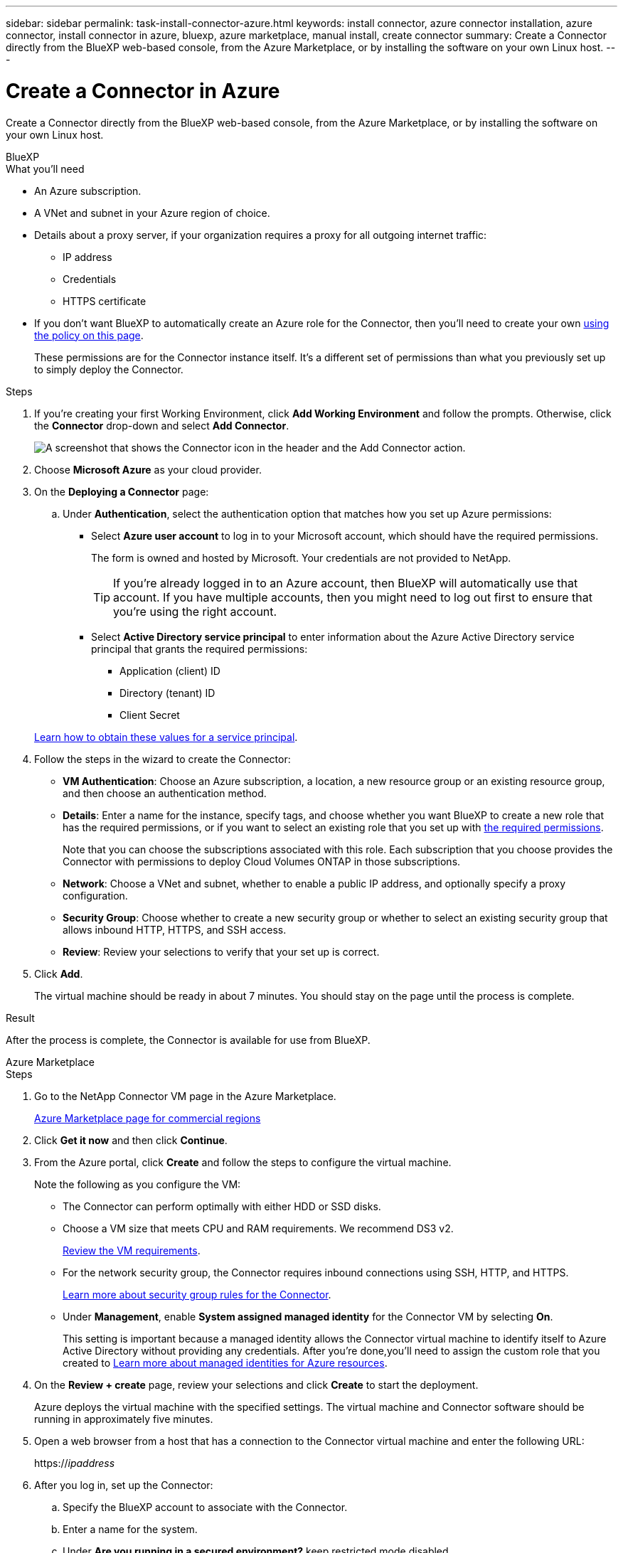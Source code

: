 ---
sidebar: sidebar
permalink: task-install-connector-azure.html
keywords: install connector, azure connector installation, azure connector, install connector in azure, bluexp, azure marketplace, manual install, create connector
summary: Create a Connector directly from the BlueXP web-based console, from the Azure Marketplace, or by installing the software on your own Linux host.
---

= Create a Connector in Azure
:hardbreaks:
:nofooter:
:icons: font
:linkattrs:
:imagesdir: ./media/

[.lead]
Create a Connector directly from the BlueXP web-based console, from the Azure Marketplace, or by installing the software on your own Linux host.

// start tabbed area

[role="tabbed-block"]
====

.BlueXP
--
.What you'll need

* An Azure subscription.

* A VNet and subnet in your Azure region of choice.

* Details about a proxy server, if your organization requires a proxy for all outgoing internet traffic:

** IP address
** Credentials
** HTTPS certificate

* If you don't want BlueXP to automatically create an Azure role for the Connector, then you'll need to create your own link:reference-permissions-azure.html[using the policy on this page].
+
These permissions are for the Connector instance itself. It's a different set of permissions than what you previously set up to simply deploy the Connector.

.Steps

. If you're creating your first Working Environment, click *Add Working Environment* and follow the prompts. Otherwise, click the *Connector* drop-down and select *Add Connector*.
+
image:screenshot_connector_add.gif[A screenshot that shows the Connector icon in the header and the Add Connector action.]

. Choose *Microsoft Azure* as your cloud provider.

. On the *Deploying a Connector* page:

.. Under *Authentication*, select the authentication option that matches how you set up Azure permissions:
+
* Select *Azure user account* to log in to your Microsoft account, which should have the required permissions.
+
The form is owned and hosted by Microsoft. Your credentials are not provided to NetApp.
+
TIP: If you're already logged in to an Azure account, then BlueXP will automatically use that account. If you have multiple accounts, then you might need to log out first to ensure that you're using the right account.

* Select *Active Directory service principal* to enter information about the Azure Active Directory service principal that grants the required permissions:
+
** Application (client) ID
** Directory (tenant) ID
** Client Secret

+
link:task-set-up-permissions-azure.html[Learn how to obtain these values for a service principal].

. Follow the steps in the wizard to create the Connector:

* *VM Authentication*: Choose an Azure subscription, a location, a new resource group or an existing resource group, and then choose an authentication method.

* *Details*: Enter a name for the instance, specify tags, and choose whether you want BlueXP to create a new role that has the required permissions, or if you want to select an existing role that you set up with link:reference-permissions-azure.html[the required permissions].
+
Note that you can choose the subscriptions associated with this role. Each subscription that you choose provides the Connector with permissions to deploy Cloud Volumes ONTAP in those subscriptions.

* *Network*: Choose a VNet and subnet, whether to enable a public IP address, and optionally specify a proxy configuration.

* *Security Group*: Choose whether to create a new security group or whether to select an existing security group that allows inbound HTTP, HTTPS, and SSH access.

* *Review*: Review your selections to verify that your set up is correct.

. Click *Add*.
+
The virtual machine should be ready in about 7 minutes. You should stay on the page until the process is complete.

.Result

After the process is complete, the Connector is available for use from BlueXP.
--

.Azure Marketplace
--
.Steps

. Go to the NetApp Connector VM page in the Azure Marketplace.
+
https://azuremarketplace.microsoft.com/en-us/marketplace/apps/netapp.netapp-oncommand-cloud-manager[Azure Marketplace page for commercial regions^]

. Click *Get it now* and then click *Continue*.

. From the Azure portal, click *Create* and follow the steps to configure the virtual machine.
+
Note the following as you configure the VM:

* The Connector can perform optimally with either HDD or SSD disks.

* Choose a VM size that meets CPU and RAM requirements. We recommend DS3 v2.
+
link:reference-host-requirements-azure[Review the VM requirements].

* For the network security group, the Connector requires inbound connections using SSH, HTTP, and HTTPS.
+
link:reference-ports-azure.html[Learn more about security group rules for the Connector].

* Under *Management*, enable *System assigned managed identity* for the Connector VM by selecting *On*.
+
This setting is important because a managed identity allows the Connector virtual machine to identify itself to Azure Active Directory without providing any credentials. After you're done,you'll need to assign the custom role that you created to https://docs.microsoft.com/en-us/azure/active-directory/managed-identities-azure-resources/overview[Learn more about managed identities for Azure resources^].

. On the *Review + create* page, review your selections and click *Create* to start the deployment.
+
Azure deploys the virtual machine with the specified settings. The virtual machine and Connector software should be running in approximately five minutes.

. Open a web browser from a host that has a connection to the Connector virtual machine and enter the following URL:
+
https://_ipaddress_

. After you log in, set up the Connector:
.. Specify the BlueXP account to associate with the Connector.
.. Enter a name for the system.
.. Under *Are you running in a secured environment?* keep restricted mode disabled.
+
You should keep restricted mode disabled because these steps describe how to use BlueXP in standard mode. You should enable restricted mode only if you have a secure environment and want to disconnect this account from BlueXP backend services. If that's the case, link:task-quick-start-restricted-mode.html[follow steps to get started with BlueXP in restricted mode].
.. Click *Let's start*.

The Connector is now installed and is set up with your BlueXP account.

.What's next?

link:task-provide-permissions-azure.html[Provide BlueXP with the permissions that you previously setup].
--

.Manual install
--
.What you'll need

* Root privileges to install the Connector.

* Details about a proxy server, if a proxy is required for internet access from the Connector.
+
You have the option to configure a proxy server after installation but doing so requires restarting the Connector.

* A CA-signed certificate, if the proxy server uses HTTPS or if the proxy is an intercepting proxy.

* A managed identity enabled on the VM in Azure so that you can provide the required Azure permissions through a custom role.
+
https://learn.microsoft.com/en-us/azure/active-directory/managed-identities-azure-resources/qs-configure-portal-windows-vm[Microsoft Azure documentation: Configure managed identities for Azure resources on a VM using the Azure portal^]

.About this task

* The installation installs the AWS command line tools (awscli) to enable recovery procedures from NetApp support.
+
If you receive a message that installing the awscli failed, you can safely ignore the message. The Connector can operate successfully without the tools.

* The installer that is available on the NetApp Support Site might be an earlier version. After installation, the Connector automatically updates itself if a new version is available.

.Steps

. Verify that docker is enabled and running.
+
[source,cli]
sudo systemctl enable docker && sudo systemctl start docker

. If the _http_proxy_ or _https_proxy_ system variables are set on the host, remove them:
+
[source,cli]
unset http_proxy
unset https_proxy
+
If you don't remove these system variables, the installation will fail.

. Download the Connector software from the https://mysupport.netapp.com/site/products/all/details/cloud-manager/downloads-tab[NetApp Support Site^], and then copy it to the Linux host.
+
You should download the "online" Connector installer that's meant for use in your network or in the cloud. A separate "offline" installer is available for the Connector, but it's only supported with private mode deployments.

. Assign permissions to run the script.
+
[source,cli]
chmod +x OnCommandCloudManager-<version>

+
Where <version> is the version of the Connector that you downloaded.

. Run the installation script.
+
[source,cli]
 ./OnCommandCloudManager-<version> --proxy <HTTP or HTTPS proxy server> --cacert <path and file name of a CA-signed certificate>
+
The --proxy and --cacert parameters are optional. If you have a proxy server, you will need to enter the parameter(s) as shown. The installer doesn't prompt you to provide information about a proxy.
+
Here's an example of the command using both optional parameters:
+
[source,cli]
 ./OnCommandCloudManager-V3.9.26 --proxy https://user:password@10.0.0.30:8080/ --cacert /tmp/cacert/certificate.cer
+
--proxy configures the Connector to use an HTTP or HTTPS proxy server using one of the following formats:
+
* \http://address:port
* \http://username:password@address:port
* \https://address:port
* \https://username:password@address:port

+
--cacert specifies a CA-signed certificate to use for HTTPS access between the Connector and the proxy server. This parameter is required only if you specify an HTTPS proxy server or if the proxy is an intercepting proxy.

. Wait for the installation to complete.
+
At the end of the installation, the Connector service (occm) restarts twice if you specified a proxy server.

. Open a web browser from a host that has a connection to the Connector virtual machine and enter the following URL:
+
https://_ipaddress_

. After you log in, set up the Connector:
.. Specify the BlueXP account to associate with the Connector.
.. Enter a name for the system.
.. Under *Are you running in a secured environment?* keep restricted mode disabled.
+
You should keep restricted mode disabled because these steps describe how to use BlueXP in standard mode. You should enable restricted mode only if you have a secure environment and want to disconnect this account from BlueXP backend services. If that's the case, link:task-quick-start-restricted-mode.html[follow steps to get started with BlueXP in restricted mode].
.. Click *Let's start*.

.Result

The Connector is now installed and is set up with your BlueXP account.

.What's next?

link:task-provide-permissions-azure.html[Provide BlueXP with the permissions that you previously setup].
--

====

// end tabbed area